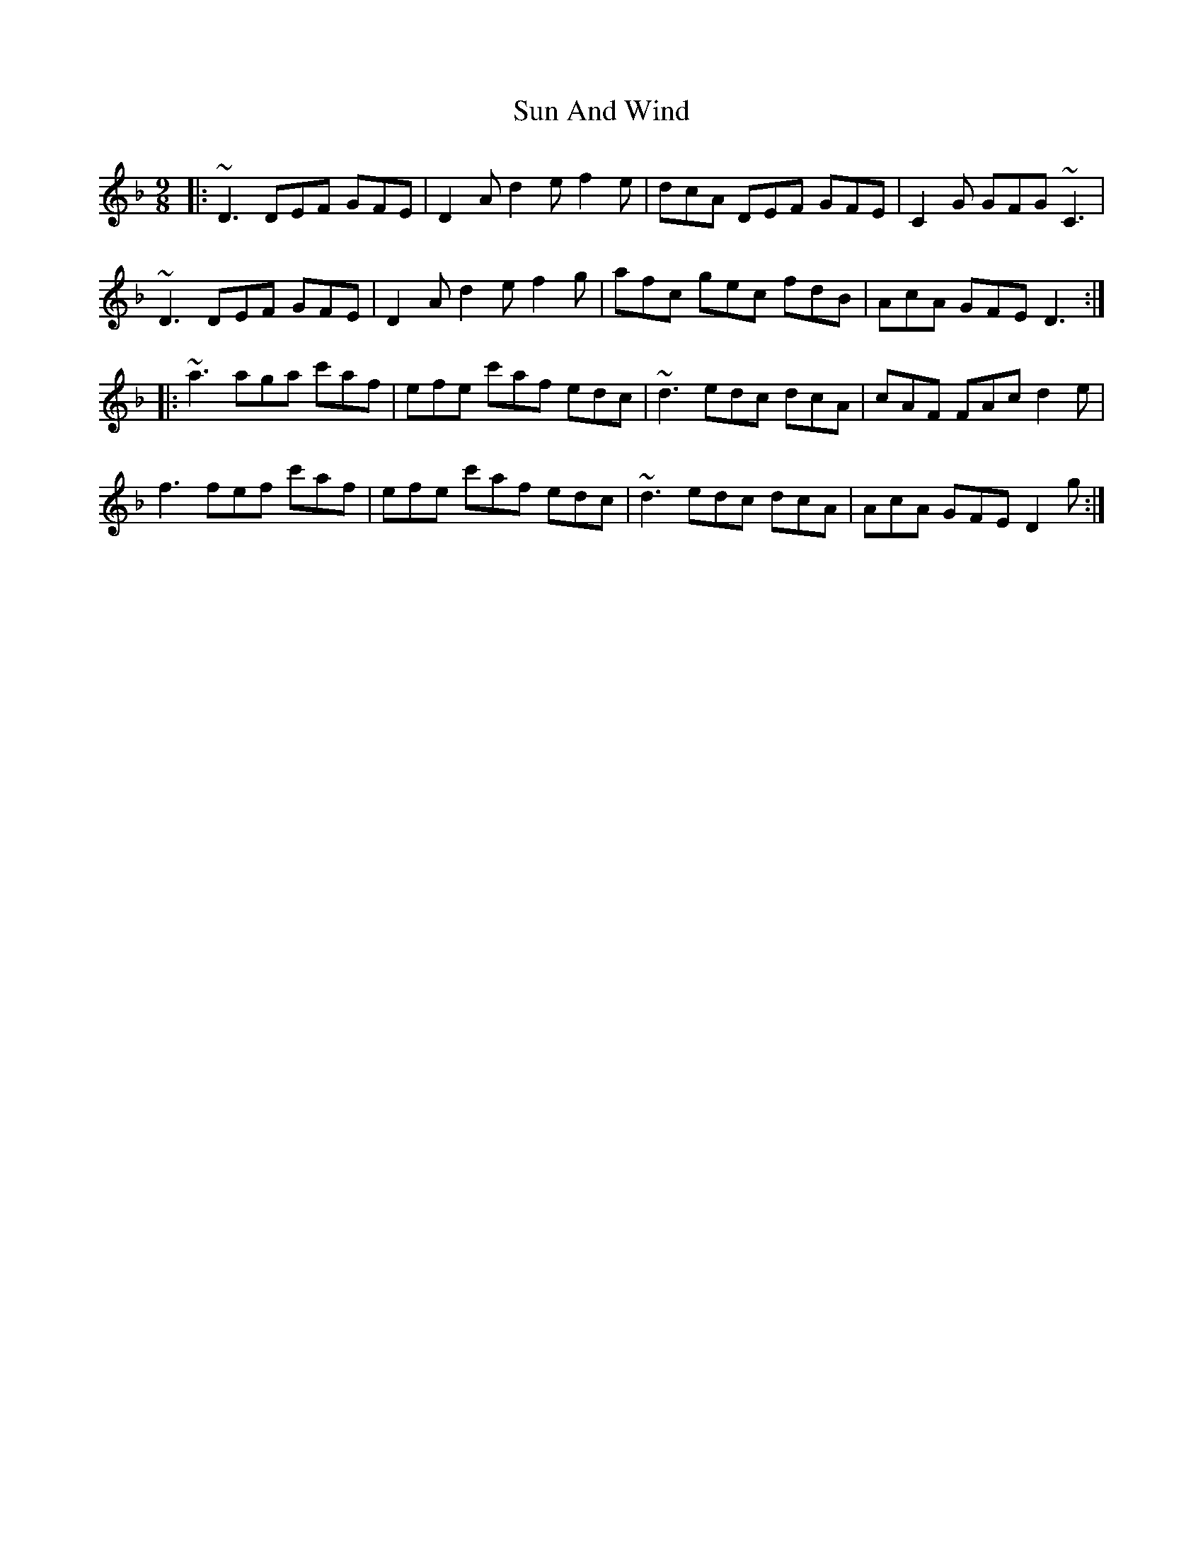 X: 38843
T: Sun And Wind
R: slip jig
M: 9/8
K: Dminor
|:~D3 DEF GFE|D2A d2e f2e|dcA DEF GFE|C2G GFG ~C3|
~D3 DEF GFE|D2A d2e f2g|afc gec fdB|AcA GFE D3:|
|:~a3 aga c'af|efe c'af edc|~d3 edc dcA|cAF FAc d2e|
f3 fef c'af|efe c'af edc|~d3 edc dcA|AcA GFE D2g:|

